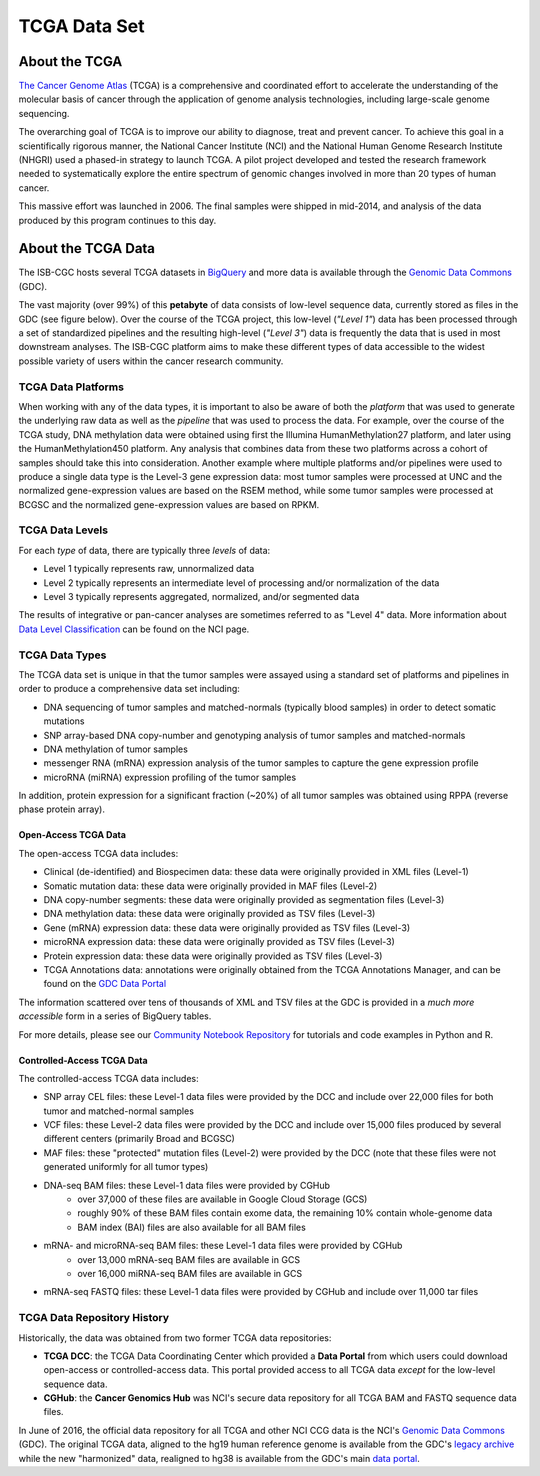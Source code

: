 *************
TCGA Data Set
*************

About the TCGA
---------------

`The Cancer Genome Atlas <https://cancergenome.nih.gov/>`_ (TCGA) is a comprehensive and coordinated effort to accelerate the understanding of the molecular basis of cancer through the application of genome analysis technologies, including large-scale genome sequencing.

The overarching goal of TCGA is to improve our ability to diagnose, treat and prevent cancer. To achieve this goal in a scientifically rigorous manner, the National Cancer Institute (NCI) and the National Human Genome Research Institute (NHGRI) used a phased-in strategy to launch TCGA. A pilot project developed and tested the research framework needed to systematically explore the entire spectrum of genomic changes involved in more than 20 types of human cancer.

This massive effort was launched in 2006. The final samples were shipped in mid-2014, and analysis of the data produced by this program continues to this day.

About the TCGA Data
-------------------

The ISB-CGC hosts several TCGA datasets in BigQuery_ and more data is available through the `Genomic Data Commons <https://gdc.cancer.gov/>`_ (GDC).

.. _TCGA: http://cancergenome.nih.gov/
.. _BigQuery: https://cloud.google.com/bigquery/

The vast majority (over 99%) of this **petabyte** of data consists of low-level sequence data, currently stored as files in the GDC (see figure below).  Over the course of the TCGA project, this low-level (*"Level 1"*) data has been processed through a set of standardized pipelines and the resulting high-level (*"Level 3"*) data is frequently the data that is used in most downstream analyses.  The ISB-CGC platform aims to make these different types of data accessible to the widest possible variety of users within the cancer research community.

.. image:: figs/TCGASizeandComplexity.PNG
   :scale: 50
   :align: center

TCGA Data Platforms
+++++++++++++++++++

When working with any of the data types, it is important to also be aware of both the *platform* that was used to generate the underlying raw data as well as the *pipeline* that was used to process the data.  For example, over the course of the TCGA study, DNA methylation data were obtained using first the Illumina HumanMethylation27 platform, and later using the HumanMethylation450 platform.  Any analysis that combines data from these two platforms across a cohort of samples should take this into consideration.  Another example where multiple platforms and/or pipelines were used to produce a single data type is the Level-3 gene expression data: most tumor samples were processed at UNC and the normalized gene-expression values are based on the RSEM method, while some tumor samples were processed at BCGSC and the normalized gene-expression values are based on RPKM.

TCGA Data Levels
++++++++++++++++

For each *type* of data, there are typically three *levels* of data:

* Level 1 typically represents raw, unnormalized data
* Level 2 typically represents an intermediate level of processing and/or normalization of the data
* Level 3 typically represents aggregated, normalized, and/or segmented data

The results of integrative or pan-cancer analyses are sometimes referred to as "Level 4" data.  More information about `Data Level Classification <https://gdc.cancer.gov/resources-tcga-users/tcga-code-tables/data-levels>`_ can be found on the NCI page.

TCGA Data Types
+++++++++++++++

The TCGA data set is unique in that the tumor samples were assayed using a standard set of platforms and pipelines in order to produce a comprehensive data set including:

* DNA sequencing of tumor samples and matched-normals (typically blood samples) in order to detect somatic mutations
* SNP array-based DNA copy-number and genotyping analysis of tumor samples and matched-normals
* DNA methylation of tumor samples
* messenger RNA (mRNA) expression analysis of the tumor samples to capture the gene expression profile
* microRNA (miRNA) expression profiling of the tumor samples

In addition, protein expression for a significant fraction (~20%) of all tumor samples was obtained using RPPA (reverse phase protein array).

Open-Access TCGA Data
=====================

The open-access TCGA data includes:

* Clinical (de-identified) and Biospecimen data: these data were originally provided in XML files (Level-1)
* Somatic mutation data:  these data were originally provided in MAF files (Level-2)
* DNA copy-number segments:  these data were originally provided as segmentation files (Level-3)
* DNA methylation data:  these data were originally provided as TSV files (Level-3)
* Gene (mRNA) expression data:  these data were originally provided as TSV files (Level-3)
* microRNA expression data:  these data were originally provided as TSV files (Level-3)
* Protein expression data:  these data were originally provided as TSV files (Level-3)
* TCGA Annotations data:  annotations were originally obtained from the TCGA Annotations Manager, and can be found on the `GDC Data Portal <https://portal.gdc.cancer.gov/annotations>`_

The information scattered over tens of thousands of XML and TSV files at the GDC is provided in a *much more accessible* form in a series of BigQuery tables.

For more details, please see our `Community Notebook Repository <https://github.com/isb-cgc/Community-Notebooks>`_ for tutorials and code examples in Python and R.

Controlled-Access TCGA Data
===========================

The controlled-access TCGA data includes:

* SNP array CEL files:  these Level-1 data files were provided by the DCC and include over 22,000 files for both tumor and matched-normal samples
* VCF files:  these Level-2 data files were provided by the DCC and include over 15,000 files produced by several different centers (primarily Broad and BCGSC)
* MAF files:  these "protected" mutation files (Level-2) were provided by the DCC (note that these files were not generated uniformly for all tumor types)
* DNA-seq BAM files:  these Level-1 data files were provided by CGHub
   - over 37,000 of these files are available in Google Cloud Storage (GCS)
   - roughly 90% of these BAM files contain exome data, the remaining 10% contain whole-genome data
   - BAM index (BAI) files are also available for all BAM files
* mRNA- and microRNA-seq BAM files:  these Level-1 data files were provided by CGHub
   - over 13,000 mRNA-seq BAM files are available in GCS
   - over 16,000 miRNA-seq BAM files are available in GCS
* mRNA-seq FASTQ files:  these Level-1 data files were provided by CGHub and include over 11,000 tar files

TCGA Data Repository History
++++++++++++++++++++++++++++++
Historically, the data was obtained from two former TCGA data repositories:

* **TCGA DCC**: the TCGA Data Coordinating Center which provided a **Data Portal** from which users could download open-access or controlled-access data.  This portal provided access to all TCGA data *except* for the low-level sequence data. 
* **CGHub**:  the **Cancer Genomics Hub** was NCI's secure data repository for all TCGA BAM and FASTQ sequence data files.

In June of 2016, the official data repository for all TCGA and other NCI CCG data is the NCI's `Genomic Data Commons <https://gdc.cancer.gov/>`_ (GDC).  The original TCGA data, aligned to the hg19 human reference genome is available from the GDC's `legacy archive <https://portal.gdc.cancer.gov/legacy-archive/search/f>`_ while the new "harmonized" data, realigned to hg38 is available from the GDC's main `data portal <https://portal.gdc.cancer.gov/>`_.

